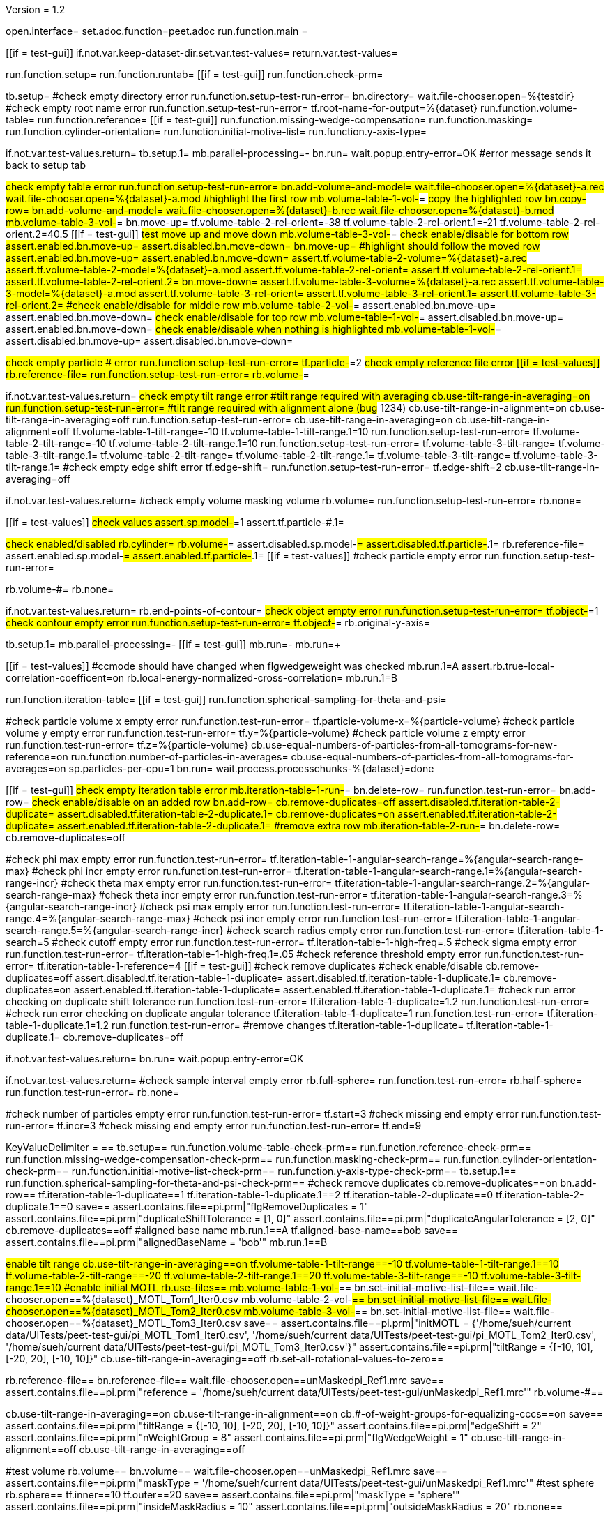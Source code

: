 Version = 1.2

[dialog = peet]
open.interface=
set.adoc.function=peet.adoc
run.function.main =


[function = main]
[[if = test-gui]]
	if.not.var.keep-dataset-dir.set.var.test-values=
	return.var.test-values=
[[]]
run.function.setup=
run.function.runtab=
[[if = test-gui]]
	run.function.check-prm=
[[]]


[function = setup]
tb.setup=
#check empty directory error
run.function.setup-test-run-error=
bn.directory=
wait.file-chooser.open=%{testdir}
#check empty root name error
run.function.setup-test-run-error=
tf.root-name-for-output=%{dataset}
run.function.volume-table=
run.function.reference=
[[if = test-gui]]
	run.function.missing-wedge-compensation=
	run.function.masking=
	run.function.cylinder-orientation=
	run.function.initial-motive-list=
	run.function.y-axis-type=
[[]]


[function = setup-test-run-error]
if.not.var.test-values.return=
tb.setup.1=
mb.parallel-processing=-
bn.run=
wait.popup.entry-error=OK
#error message sends it back to setup tab


[function = volume-table]
#check empty table error
run.function.setup-test-run-error=
bn.add-volume-and-model=
wait.file-chooser.open=%{dataset}-a.rec
wait.file-chooser.open=%{dataset}-a.mod
#highlight the first row
mb.volume-table-1-vol-#=
#copy the highlighted row
bn.copy-row=
bn.add-volume-and-model=
wait.file-chooser.open=%{dataset}-b.rec
wait.file-chooser.open=%{dataset}-b.mod
mb.volume-table-3-vol-#=
bn.move-up=
tf.volume-table-2-rel-orient=-38
tf.volume-table-2-rel-orient.1=-21
tf.volume-table-2-rel-orient.2=40.5
[[if = test-gui]]
	#test move up and move down
	mb.volume-table-3-vol-#=
	#check enable/disable for bottom row
	assert.enabled.bn.move-up=
	assert.disabled.bn.move-down=
	bn.move-up=
	#highlight should follow the moved row
	assert.enabled.bn.move-up=
	assert.enabled.bn.move-down=
	assert.tf.volume-table-2-volume=%{dataset}-a.rec
	assert.tf.volume-table-2-model=%{dataset}-a.mod
	assert.tf.volume-table-2-rel-orient=
	assert.tf.volume-table-2-rel-orient.1=
	assert.tf.volume-table-2-rel-orient.2=
	bn.move-down=
	assert.tf.volume-table-3-volume=%{dataset}-a.rec
	assert.tf.volume-table-3-model=%{dataset}-a.mod
	assert.tf.volume-table-3-rel-orient=
	assert.tf.volume-table-3-rel-orient.1=
	assert.tf.volume-table-3-rel-orient.2=
	#check enable/disable for middle row
	mb.volume-table-2-vol-#=
	assert.enabled.bn.move-up=
	assert.enabled.bn.move-down=
	#check enable/disable for top row
	mb.volume-table-1-vol-#=
	assert.disabled.bn.move-up=
	assert.enabled.bn.move-down=
	#check enable/disable when nothing is highlighted
	mb.volume-table-1-vol-#=
	assert.disabled.bn.move-up=
	assert.disabled.bn.move-down=
[[]]




[function = reference]
#check empty particle # error
run.function.setup-test-run-error=
tf.particle-#=2
#check empty reference file error
[[if = test-values]]
	rb.reference-file=
	run.function.setup-test-run-error=
	rb.volume-#=
[[]]


[function = missing-wedge-compensation]
if.not.var.test-values.return=
#check empty tilt range error
#tilt range required with averaging
cb.use-tilt-range-in-averaging=on
run.function.setup-test-run-error=
#tilt range required with alignment alone (bug# 1234)
cb.use-tilt-range-in-alignment=on
cb.use-tilt-range-in-averaging=off
run.function.setup-test-run-error=
cb.use-tilt-range-in-averaging=on
cb.use-tilt-range-in-alignment=off
tf.volume-table-1-tilt-range=-10
tf.volume-table-1-tilt-range.1=10
run.function.setup-test-run-error=
tf.volume-table-2-tilt-range=-10
tf.volume-table-2-tilt-range.1=10
run.function.setup-test-run-error=
tf.volume-table-3-tilt-range=
tf.volume-table-3-tilt-range.1=
tf.volume-table-2-tilt-range=
tf.volume-table-2-tilt-range.1=
tf.volume-table-3-tilt-range=
tf.volume-table-3-tilt-range.1=
#check empty edge shift error
tf.edge-shift=
run.function.setup-test-run-error=
tf.edge-shift=2
cb.use-tilt-range-in-averaging=off


[function = masking]
if.not.var.test-values.return=
#check empty volume masking volume
rb.volume=
run.function.setup-test-run-error=
rb.none=


[function = cylinder-orientation]
[[if = test-values]]
	#check values
	assert.sp.model-#=1
	assert.tf.particle-#.1=
[[]]
#check enabled/disabled
rb.cylinder=
rb.volume-#=
assert.disabled.sp.model-#=
assert.disabled.tf.particle-#.1=
rb.reference-file=
assert.enabled.sp.model-#=
assert.enabled.tf.particle-#.1=
[[if = test-values]]
	#check particle empty error
	run.function.setup-test-run-error=
[[]]
rb.volume-#=
rb.none=

[function = initial-motive-list]


[function = y-axis-type]
if.not.var.test-values.return=
rb.end-points-of-contour=
#check object empty error
run.function.setup-test-run-error=
tf.object-#=1
#check contour empty error
run.function.setup-test-run-error=
tf.object-#=
rb.original-y-axis=


[function = runtab]
tb.setup.1=
mb.parallel-processing=-
[[if = test-gui]]
	mb.run=-
	mb.run=+
[[]]
[[if = test-values]]
	#ccmode should have changed when flgwedgeweight was checked
	mb.run.1=A
	assert.rb.true-local-correlation-coefficent=on
	rb.local-energy-normalized-cross-correlation=
	mb.run.1=B
[[]]
run.function.iteration-table=
[[if = test-gui]]
	run.function.spherical-sampling-for-theta-and-psi=
[[]]
#check particle volume x empty error
run.function.test-run-error=
tf.particle-volume-x=%{particle-volume}
#check particle volume y empty error
run.function.test-run-error=
tf.y=%{particle-volume}
#check particle volume z empty error
run.function.test-run-error=
tf.z=%{particle-volume}
cb.use-equal-numbers-of-particles-from-all-tomograms-for-new-reference=on
run.function.number-of-particles-in-averages=
cb.use-equal-numbers-of-particles-from-all-tomograms-for-averages=on
sp.particles-per-cpu=1
bn.run=
wait.process.processchunks-%{dataset}=done


[function = iteration-table]
[[if = test-gui]]
	#check empty iteration table error
	mb.iteration-table-1-run-#=
	bn.delete-row=
	run.function.test-run-error=
	bn.add-row=
	#check enable/disable on an added row
	bn.add-row=
	cb.remove-duplicates=off
	assert.disabled.tf.iteration-table-2-duplicate=
	assert.disabled.tf.iteration-table-2-duplicate.1=
	cb.remove-duplicates=on
	assert.enabled.tf.iteration-table-2-duplicate=
	assert.enabled.tf.iteration-table-2-duplicate.1=
	#remove extra row
	mb.iteration-table-2-run-#=
	bn.delete-row=
	cb.remove-duplicates=off
[[]]
#check phi max empty error
run.function.test-run-error=
tf.iteration-table-1-angular-search-range=%{angular-search-range-max}
#check phi incr empty error
run.function.test-run-error=
tf.iteration-table-1-angular-search-range.1=%{angular-search-range-incr}
#check theta max empty error
run.function.test-run-error=
tf.iteration-table-1-angular-search-range.2=%{angular-search-range-max}
#check theta incr empty error
run.function.test-run-error=
tf.iteration-table-1-angular-search-range.3=%{angular-search-range-incr}
#check psi max empty error
run.function.test-run-error=
tf.iteration-table-1-angular-search-range.4=%{angular-search-range-max}
#check psi incr empty error
run.function.test-run-error=
tf.iteration-table-1-angular-search-range.5=%{angular-search-range-incr}
#check search radius empty error
run.function.test-run-error=
tf.iteration-table-1-search=5
#check cutoff empty error
run.function.test-run-error=
tf.iteration-table-1-high-freq=.5
#check sigma empty error
run.function.test-run-error=
tf.iteration-table-1-high-freq.1=.05
#check reference threshold empty error
run.function.test-run-error=
tf.iteration-table-1-reference=4
[[if = test-gui]]
	#check remove duplicates
	#check enable/disable
	cb.remove-duplicates=off
	assert.disabled.tf.iteration-table-1-duplicate=
	assert.disabled.tf.iteration-table-1-duplicate.1=
	cb.remove-duplicates=on
	assert.enabled.tf.iteration-table-1-duplicate=
	assert.enabled.tf.iteration-table-1-duplicate.1=
	#check run error checking on duplicate shift tolerance
	run.function.test-run-error=
	tf.iteration-table-1-duplicate=1.2
	run.function.test-run-error=
	#check run error checking on duplicate angular tolerance
	tf.iteration-table-1-duplicate=1
	run.function.test-run-error=
	tf.iteration-table-1-duplicate.1=1.2
	run.function.test-run-error=
	#remove changes
	tf.iteration-table-1-duplicate=
	tf.iteration-table-1-duplicate.1=
	cb.remove-duplicates=off
[[]]


[function = test-run-error]
if.not.var.test-values.return=
bn.run=
wait.popup.entry-error=OK


[function = spherical-sampling-for-theta-and-psi]
if.not.var.test-values.return=
#check sample interval empty error
rb.full-sphere=
run.function.test-run-error=
rb.half-sphere=
run.function.test-run-error=
rb.none=


[function = number-of-particles-in-averages]
#check number of particles empty error
run.function.test-run-error=
tf.start=3
#check missing end empty error
run.function.test-run-error=
tf.incr=3
#check missing end empty error
run.function.test-run-error=
tf.end=9

[function = check-prm]
KeyValueDelimiter = ==
tb.setup==
run.function.volume-table-check-prm==
run.function.reference-check-prm==
run.function.missing-wedge-compensation-check-prm==
run.function.masking-check-prm==
run.function.cylinder-orientation-check-prm==
run.function.initial-motive-list-check-prm==
run.function.y-axis-type-check-prm==
tb.setup.1==
run.function.spherical-sampling-for-theta-and-psi-check-prm==
#check remove duplicates
cb.remove-duplicates==on
bn.add-row==
tf.iteration-table-1-duplicate==1
tf.iteration-table-1-duplicate.1==2
tf.iteration-table-2-duplicate==0
tf.iteration-table-2-duplicate.1==0
save==
assert.contains.file==pi.prm|"flgRemoveDuplicates = 1"
assert.contains.file==pi.prm|"duplicateShiftTolerance = [1, 0]"
assert.contains.file==pi.prm|"duplicateAngularTolerance = [2, 0]"
cb.remove-duplicates==off
#aligned base name
mb.run.1==A
tf.aligned-base-name==bob
save==
assert.contains.file==pi.prm|"alignedBaseName = 'bob'"
mb.run.1==B


[function == volume-table-check-prm]
#enable tilt range
cb.use-tilt-range-in-averaging==on
tf.volume-table-1-tilt-range==-10
tf.volume-table-1-tilt-range.1==10
tf.volume-table-2-tilt-range==-20
tf.volume-table-2-tilt-range.1==20
tf.volume-table-3-tilt-range==-10
tf.volume-table-3-tilt-range.1==10
#enable initial MOTL
rb.use-files==
mb.volume-table-1-vol-#==
bn.set-initial-motive-list-file==
wait.file-chooser.open==%{dataset}_MOTL_Tom1_Iter0.csv
mb.volume-table-2-vol-#==
bn.set-initial-motive-list-file==
wait.file-chooser.open==%{dataset}_MOTL_Tom2_Iter0.csv
mb.volume-table-3-vol-#==
bn.set-initial-motive-list-file==
wait.file-chooser.open==%{dataset}_MOTL_Tom3_Iter0.csv
save==
assert.contains.file==pi.prm|"initMOTL = {'/home/sueh/current data/UITests/peet-test-gui/pi_MOTL_Tom1_Iter0.csv', '/home/sueh/current data/UITests/peet-test-gui/pi_MOTL_Tom2_Iter0.csv', '/home/sueh/current data/UITests/peet-test-gui/pi_MOTL_Tom3_Iter0.csv'}"
assert.contains.file==pi.prm|"tiltRange = {[-10, 10], [-20, 20], [-10, 10]}"
cb.use-tilt-range-in-averaging==off
rb.set-all-rotational-values-to-zero==


[function == reference-check-prm]
rb.reference-file==
bn.reference-file==
wait.file-chooser.open==unMaskedpi_Ref1.mrc
save==
assert.contains.file==pi.prm|"reference = '/home/sueh/current data/UITests/peet-test-gui/unMaskedpi_Ref1.mrc'"
rb.volume-#==


[function == missing-wedge-compensation-check-prm]
cb.use-tilt-range-in-averaging==on
cb.use-tilt-range-in-alignment==on
cb.#-of-weight-groups-for-equalizing-cccs==on
save==
assert.contains.file==pi.prm|"tiltRange = {[-10, 10], [-20, 20], [-10, 10]}"
assert.contains.file==pi.prm|"edgeShift = 2"
assert.contains.file==pi.prm|"nWeightGroup = 8"
assert.contains.file==pi.prm|"flgWedgeWeight = 1"
cb.use-tilt-range-in-alignment==off
cb.use-tilt-range-in-averaging==off


[function == masking-check-prm]
#test volume
rb.volume==
bn.volume==
wait.file-chooser.open==unMaskedpi_Ref1.mrc
save==
assert.contains.file==pi.prm|"maskType = '/home/sueh/current data/UITests/peet-test-gui/unMaskedpi_Ref1.mrc'"
#test sphere
rb.sphere==
tf.inner==10
tf.outer==20
save==
assert.contains.file==pi.prm|"maskType = 'sphere'"
assert.contains.file==pi.prm|"insideMaskRadius = 10"
assert.contains.file==pi.prm|"outsideMaskRadius = 20"
rb.none==


[function == cylinder-orientation-check-prm]
#test cylinder
rb.cylinder==
save==
assert.contains.file==pi.prm|"maskType = 'cylinder'"
#test cylinder with mask model points
rb.reference-file==
tf.particle-#.1==3
save==
assert.contains.file==pi.prm|"maskType = 'cylinder'"
assert.contains.file==pi.prm|"maskModelPts = [1, 3]"
rb.volume-#==
rb.none==


[function == initial-motive-list-check-prm]
#test initialize Z axis
rb.initialize-z-axis==
save==
assert.contains.file==pi.prm|"initMOTL = 1"
#test initialize X and Z axis
rb.initialize-x-and-z-axis==
save==
assert.contains.file==pi.prm|"initMOTL = 2"
#use files is tested in volume-table-check-prm
rb.set-all-rotational-values-to-zero==


[function == y-axis-type-check-prm]
#test particle model points
rb.particle-model-points==
save==
assert.contains.file==pi.prm|"yaxisType = 1"
#test end ponts of contour
rb.end-points-of-contour==
tf.object-#==2
tf.contour-#==3
save==
assert.contains.file==pi.prm|"yaxisType = 2"
assert.contains.file==pi.prm|"yaxisObjectNum = 2"
assert.contains.file==pi.prm|"yaxisContourNum = 3"
rb.original-y-axis==


[function == iteration-table-check-prm]
cb.remove-duplicates==on
mb.iteration-table-1-duplicate==2
mb.iteration-table-1-duplicate.1==3
save==
assert.contains.file==pi.prm|"flgRemoveDuplicates = 1"
assert.contains.file==pi.prm|"duplicateShiftTolerance = {2}"
assert.contains.file==pi.prm|"duplicateAngularTolerance = {3}"
cb.remove-duplicates==off

[function == spherical-sampling-for-theta-and-psi-check-prm]
#test full sphere
rb.full-sphere==
tf.sample-interval==3
save==
assert.contains.file==pi.prm|"sampleSphere = 'full'"
assert.contains.file==pi.prm|"sampleInterval = 3"
#test half sphere
rb.half-sphere==
save==
assert.contains.file==pi.prm|"sampleSphere = 'half'"
assert.contains.file==pi.prm|"sampleInterval = 3"
rb.none==


[function == number-of-particles-in-averages-check-prm]
tf.additional-numbers==4
save==
assert.contains.file==pi.prm|"lstThresholds = [3:3:9, 4]"


[function == cross-correlation-measure-check-prm]
rb.local-energy-normalized-cross-correlation==
save==
assert.contains.file==pi.prm|"CCMode = 0"
rb.true-local-correlation-coefficent==
KeyValueDelimiter == =
